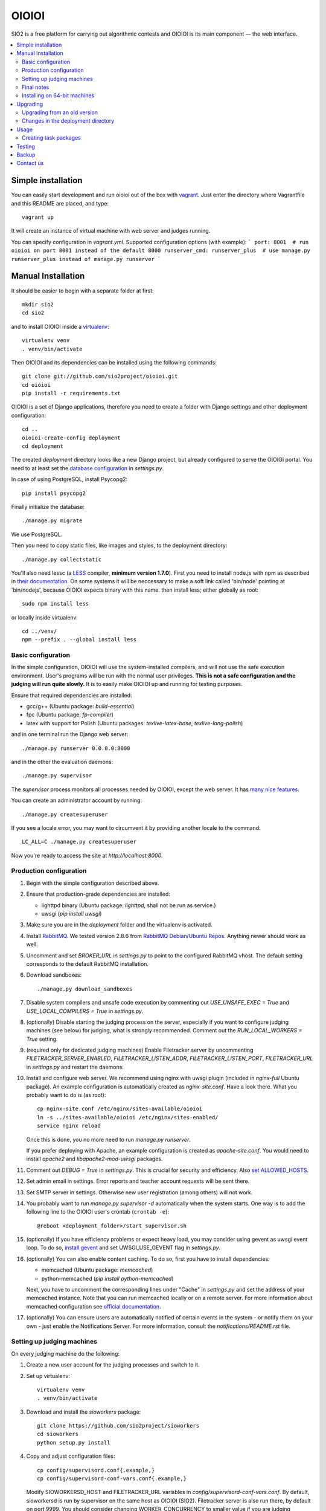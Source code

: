 ======
OIOIOI
======

.. image:: https://hudson.sio2project.mimuw.edu.pl/job/oioioi-nightly-unittests/badge/icon
   :target: https://hudson.sio2project.mimuw.edu.pl/job/oioioi-nightly-unittests/Unittests_Report/

.. image:: https://badges.gitter.im/Join%20Chat.svg
   :alt: Join the chat at https://gitter.im/sio2project/oioioi
   :target: https://gitter.im/sio2project/oioioi?utm_source=badge&utm_medium=badge&utm_campaign=pr-badge&utm_content=badge

SIO2 is a free platform for carrying out algorithmic contests and OIOIOI is its
main component — the web interface.

.. contents:: :local:

Simple installation
-------------------

You can easily start development and run oioioi out of the box with `vagrant`_.
Just enter the directory where Vagrantfile and this README are placed, and type::

  vagrant up

It will create an instance of virtual machine with web server and judges running.

You can specify configuration in `vagrant.yml`. Supported configuration options (with example):
```
port: 8001  # run oioioi on port 8001 instead of the default 8000
runserver_cmd: runserver_plus  # use manage.py runserver_plus instead of manage.py runserver
```

.. _vagrant: https://www.vagrantup.com/docs/

Manual Installation
-------------------

It should be easier to begin with a separate folder at first::

  mkdir sio2
  cd sio2

and to install OIOIOI inside a `virtualenv`_::

  virtualenv venv
  . venv/bin/activate

Then OIOIOI and its dependencies can be installed using the following commands::

  git clone git://github.com/sio2project/oioioi.git
  cd oioioi
  pip install -r requirements.txt

OIOIOI is a set of Django applications, therefore you need to create a folder with
Django settings and other deployment configuration::

  cd ..
  oioioi-create-config deployment
  cd deployment

The created *deployment* directory looks like a new Django project, but already
configured to serve the OIOIOI portal. You need to at least set the `database
configuration`_ in *settings.py*.

In case of using PostgreSQL, install Psycopg2::

  pip install psycopg2

Finally initialize the database::

  ./manage.py migrate

We use PostgreSQL.

Then you need to copy static files, like images and styles, to the deployment
directory::

  ./manage.py collectstatic

You'll also need lessc (a `LESS`_ compiler, **minimum version 1.7.0**).
First you need to install node.js with npm as described in `their documentation`_.
On some systems it will be neccessary to make a soft link called 'bin/node'
pointing at 'bin/nodejs', because OIOIOI expects binary with this name.
then install less; either globally as root::

    sudo npm install less

or locally inside virtualenv::

    cd ../venv/
    npm --prefix . --global install less

.. _virtualenv: http://www.virtualenv.org/en/latest/index.html
.. _database configuration: https://docs.djangoproject.com/en/dev/ref/settings/#databases
.. _LESS: http://lesscss.org/
.. _their documentation: https://github.com/nodejs/node/wiki/Installing-Node.js-via-package-manager

Basic configuration
~~~~~~~~~~~~~~~~~~~

In the simple configuration, OIOIOI will use the system-installed compilers,
and will not use the safe execution environment. User's programs will be run
with the normal user privileges. **This is not a safe configuration and the
judging will run quite slowly.** It is to easily make OIOIOI up and running for
testing purposes.

Ensure that required dependencies are installed:

* gcc/g++ (Ubuntu package: *build-essential*)
* fpc (Ubuntu package: *fp-compiler*)
* latex with support for Polish (Ubuntu packages: *texlive-latex-base*,
  *texlive-lang-polish*)

and in one terminal run the Django web server::

  ./manage.py runserver 0.0.0.0:8000

and in the other the evaluation daemons::

  ./manage.py supervisor

The *supervisor* process monitors all processes needed by OIOIOI, except the
web server. It has `many nice features`_.

You can create an administrator account by running::

  ./manage.py createsuperuser

If you see a locale error, you may want to circumvent it by providing
another locale to the command::

  LC_ALL=C ./manage.py createsuperuser

Now you're ready to access the site at *http://localhost:8000*.

.. _many nice features: https://github.com/rfk/django-supervisor#usage

Production configuration
~~~~~~~~~~~~~~~~~~~~~~~~

#. Begin with the simple configuration described above.

#. Ensure that production-grade dependencies are installed:

   * lighttpd binary (Ubuntu package: *lighttpd*, shall not be run as service.)
   * uwsgi (*pip install uwsgi*)

#. Make sure you are in the *deployment* folder and the virtualenv is activated.

#. Install `RabbitMQ`_. We tested version 2.8.6 from `RabbitMQ Debian/Ubuntu
   Repos`_. Anything newer should work as well.

#. Uncomment and set *BROKER_URL* in *settings.py* to point to the configured
   RabbitMQ vhost. The default setting corresponds to the default RabbitMQ
   installation.

#. Download sandboxes::

     ./manage.py download_sandboxes

#. Disable system compilers and unsafe code execution by commenting out
   *USE_UNSAFE_EXEC = True* and *USE_LOCAL_COMPILERS = True* in *settings.py*.

#. (optionally) Disable starting the judging process on the server, especially
   if you want to configure judging machines (see below) for judging, what is
   strongly recommended. Comment out the *RUN_LOCAL_WORKERS = True* setting.

#. (required only for dedicated judging machines) Enable Filetracker server by
   uncommenting *FILETRACKER_SERVER_ENABLED*, *FILETRACKER_LISTEN_ADDR*,
   *FILETRACKER_LISTEN_PORT*, *FILETRACKER_URL* in *settings.py* and restart
   the daemons.

#. Install and configure web server. We recommend using nginx with uwsgi plugin
   (included in *nginx-full* Ubuntu package). An example configuration is
   automatically created as *nginx-site.conf*. Have a look there. What you
   probably want to do is (as root)::

     cp nginx-site.conf /etc/nginx/sites-available/oioioi
     ln -s ../sites-available/oioioi /etc/nginx/sites-enabled/
     service nginx reload

   Once this is done, you no more need to run *manage.py runserver*.

   If you prefer deploying with Apache, an example configuration is created
   as *apache-site.conf*. You would need to install *apache2* and
   *libapache2-mod-uwsgi* packages.

#. Comment out *DEBUG = True* in *settings.py*. This is crucial for security
   and efficiency. Also `set ALLOWED_HOSTS`_.

#. Set admin email in settings. Error reports and teacher account requests will
   be sent there.

#. Set SMTP server in settings. Otherwise new user registration (among others)
   will not work.

#. You probably want to run *manage.py supervisor -d* automatically when the
   system starts. One way is to add the following line to the OIOIOI user's
   crontab (``crontab -e``)::

     @reboot <deployment_folder>/start_supervisor.sh

#. (optionally) If you have efficiency problems or expect heavy load, you may
   consider using gevent as uwsgi event loop. To do so, `install gevent`_ and
   set UWSGI_USE_GEVENT flag in *settings.py*.

#. (optionally) You can also enable content caching. To do so, first you have
   to install dependencies:

   * memcached (Ubuntu package: *memcached*)
   * python-memcached (*pip install python-memcached*)

   Next, you have to uncomment the corresponding lines under "Cache" in
   *settings.py* and set the address of your memcached instance. Note that you
   can run memcached locally or on a remote server. For more information about
   memcached configuration see `official documentation`_.

#. (optionally) You can ensure users are automatically notified of certain
   events in the system - or notify them on your own - just enable
   the Notifications Server.
   For more information, consult the *notifications/README.rst* file.

.. _judging-machines:
.. _install gevent: https://github.com/surfly/gevent#installing-from-github
.. _set ALLOWED_HOSTS: https://docs.djangoproject.com/en/1.5/ref/settings/#allowed-hosts
.. _official documentation: https://code.google.com/p/memcached/wiki/NewStart

Setting up judging machines
~~~~~~~~~~~~~~~~~~~~~~~~~~~

On every judging machine do the following:

#. Create a new user account for the judging processes and switch to it.

#. Set up virtualenv::

     virtualenv venv
     . venv/bin/activate

#. Download and install the *sioworkers* package::

     git clone https://github.com/sio2project/sioworkers
     cd sioworkers
     python setup.py install

#. Copy and adjust configuration files::

     cp config/supervisord.conf{.example,}
     cp config/supervisord-conf-vars.conf{.example,}

   Modify SIOWORKERSD_HOST and FILETRACKER_URL variables in
   *config/supervisord-conf-vars.conf*. By default, sioworkersd is run
   by supervisor on the same host as OIOIOI (SIO2). Filetracker server is also
   run there, by default on port 9999. You should consider changing
   WORKER_CONCURRENCY to smaller value if you are judging problems without
   oitimetool (variable SAFE_EXEC_MODE in *deployment/settings.py* on OIOIOI
   host).

#. Start the supervisor::

     ./supervisor.sh start

#. You probably want to have the worker started automatically when system
   starts. In order to have so, add the following line to the sioworker user's
   crontab (``crontab -e``)::

     @reboot <deployment_folder>/supervisor.sh start

Final notes
~~~~~~~~~~~

It is strongly recommended to install the *librabbitmq* Python module (on the
server). We observed some not dispatched evaluation requests when running
celery with its default AMQP binding library::

  pip install librabbitmq

Celery will pick up the new library automatically, once you restart the
daemons using::

  ./manage.py supervisor restart all

.. _RabbitMQ: http://www.rabbitmq.com/
.. _RabbitMQ Debian/Ubuntu Repos: http://www.rabbitmq.com/install-debian.html

Installing on 64-bit machines
~~~~~~~~~~~~~~~~~~~~~~~~~~~~~

The sandboxes provided by the SIO2 Project contain 32-bit binaries. Therefore
it is recommended that OIOIOI is installed on a 32-bit Linux system. Otherwise,
required libraries may be missing. Here we list some of them, which we found
needed when installing OIOIOI in a pristine Ubuntu Server 12.04 LTS (Precise
Pangolin):

* *libz* (Ubuntu package: *zlib1g:i386*)

Upgrading
---------

Make sure you are in the *deployment* folder and the virtualenv is activated.
Then run::

  pip install -e git://github.com/sio2project/oioioi.git#egg=oioioi
  ./manage.py migrate
  ./manage.py collectstatic
  ./manage.py supervisor restart all

and restart the judging machines.

Upgrading from an old version
~~~~~~~~~~~~~~~~~~~~~~~~~~~~~

If you're getting the "Upgrading from an old version" message when trying to
sync the database, that means you had an old version of OIOIOI that was based
on version 1.6 or 1.5 of the Django framework. Django 1.7 introduces a new
migration system which requires a more complicated upgrade process.

IMPORTANT: BACKUP YOUR DATABASE BEFORE DOING THE NEXT STEP.

In the typical situation where you didn't create any custom migrations
we've automated the process for you: make sure your database settings
are valid and run::

  ./manage.py upgrade_to_17

That's all. If you have your own custom changes though and they are
incompatible with our script or you want to understand what happens,
the following needs to be done:

#. Install Django 1.6 and South and place all of the old migrations in proper
   directories. The easiest way is to 'git checkout' the last commit
   before the 1.7 commit and do 'pip install -r requirements.txt'. If you have
   custom changes in your OIOIOI directory and they conflict with our changes,
   you'll have to merge them yourself.
   For our automatic script we use a temporary virtualenv and a package
   containing all the necessary files to run the old migrations.

#. Now enable all applications you have ever used (in the INSTALLED_APPS
   setting) and run ./manage.py migrate. If you don't know which applications
   you've used in the past, just enable them all and run ./manage.py syncdb
   and then ./manage.py migrate. Our script does that.
   If you have your own custom migrations they could be conflicting with
   ours. You'll have to solve these conflicts yourself.

#. Get the newest OIOIOI, install the needed packages and remove all of the old
   migrations. Again, the easiest way is to 'git checkout' the last commit
   and do 'pip install -r requirements.txt'.

#. Migrate all the new Django 1.7 migrations. The necessary changes are already
   in the database and in most cases Django will detect this by faking the
   migrations - marking them as applied without actually applying them.
   However some migrations need to be explicitly told to be faked. The commands
   that need to be run in the typical case are::

     ./manage.py migrate --fake balloons 0002
     ./manage.py migrate --fake complaints 0002
     ./manage.py migrate --fake contestexcl 0002
     ./manage.py migrate --fake contestlogo 0002
     ./manage.py migrate --fake contests 0002
     ./manage.py migrate

   assuming that these applications are in INSTALLED_APPS.
   If you've had your own custom migrations before and they introduced
   circular dependency loops on foreign keys in different applications than
   those mentioned above, you also have to run the ./manage.py migrate --fake
   command for them as well.

#. Run ./manage.py collectstatic and start the supervisor, your judging
   machines and the server.

Changes in the deployment directory
~~~~~~~~~~~~~~~~~~~~~~~~~~~~~~~~~~~

When new features are added, the configuration files in your custom
*deployment* directory may need an update. An example valid configuration can
always be found in the *oioioi* sources
(*oioioi/deployment* directory, *\*.template* files).
One of the simplest ways to learn about the changes is::

    diff -u path_to_deployment/changed_file path_to_oioioi/oioioi/deployment/changed_file.template

Once you have made sure that your deployment
directory is up-to-date, change *CONFIG_VERSION* in your custom
*deployment/settings.py* so that it equals *INSTALLATION_CONFIG_VERSION* in
*oioioi/default_settings.py*.

List of changes since the *CONFIG_VERSION* numbering was introduced:

#. * Added *unpackmgr* queue entry to *deployment/supervisord.conf*.::

       [program:unpackmgr]
       command={{ PYTHON }} {{ PROJECT_DIR }}/manage.py celeryd -E -l info -Q unpackmgr -c {{ settings.UNPACKMGR_CONCURRENCY }}
       startretries=0
       stopwaitsecs=15
       redirect_stderr=true
       stdout_logfile={{ PROJECT_DIR }}/logs/unpackmgr.log

   * Added *USE_SINOLPACK_MAKEFILES* and *UNPACKMGR_CONCURRENCY*
     options to *deployment/settings.py*.::

       USE_SINOLPACK_MAKEFILES = False
       #UNPACKMGR_CONCURRENCY = 1

#. * Added *Notifications Server* entries to *deployment/supervisord.conf*.::

        [program:notifications-server]
        command={{ PYTHON }} {{ PROJECT_DIR }}/manage.py notifications_server
        redirect_stderr=true
        {% if not settings.NOTIFICATIONS_SERVER_ENABLED %}exclude=true{% endif %}

   * Added *NOTIFICATIONS_* options to *deployment/settings.py*.::

        # Notifications configuration (client)
        # This one is for JavaScript socket.io client.
        # It should contain actual URL available from remote machines.
        NOTIFICATIONS_SERVER_URL = 'http://localhost:7887/'

        # Notifications configuration (server)
        NOTIFICATIONS_SERVER_ENABLED = False

        # URL connection string to a Notifications Server instance
        NOTIFICATIONS_OIOIOI_URL = 'http://localhost:8000/'

        # URL connection string for RabbitMQ instance used by Notifications Server
        NOTIFICATIONS_RABBITMQ_URL = 'amqp://localhost'

        # Port that the Notifications Server listens on
        NOTIFICATIONS_SERVER_PORT = 7887

#. * Added *prizesmgr* queue entry to *deployment/supervisord.conf*::

       [program:prizesmgr]
       command={{ PYTHON }} {{ PROJECT_DIR }}/manage.py celeryd -E -l info -Q prizesmgr -c 1
       startretries=0
       stopwaitsecs=15
       redirect_stderr=true
       stdout_logfile={{ PROJECT_DIR }}/logs/prizesmgr.log

#. * Added *ATOMIC_REQUESTS* database option to *deployment/settings.py*::

       DATABASES = {
        'default': {
         'ENGINE': 'django.db.backends.', # Add 'postgresql_psycopg2', 'mysql', 'sqlite3' or 'oracle'.
         'NAME': '',                      # Or path to database file if using sqlite3.
         'USER': '',                      # Not used with sqlite3.
         'PASSWORD': '',                  # Not used with sqlite3.
         'HOST': '',                      # Set to empty string for localhost. Not used with sqlite3.
         'PORT': '',                      # Set to empty string for default. Not used with sqlite3.
         'ATOMIC_REQUESTS': True,         # Don't touch unless you know what you're doing.
        }
       }

#. * Added *rankingsd*, *cleanupd*, *ipauthsyncd*, *ipauth-dnsserver* entries
     to *deployment/supervisord.conf*::

        [program:rankingsd]
        command={{ PYTHON }} {{ PROJECT_DIR }}/manage.py rankingsd
        startretries=0
        redirect_stderr=true
        stdout_logfile={{ PROJECT_DIR }}/logs/rankingsd.log

        [program:cleanupd]
        command={{ PROJECT_DIR }}/manage.py cleanupd
        redirect_stderr=true
        stdout_logfile={{ PROJECT_DIR }}/logs/cleanupd.log

        [program:ipauthsyncd]
        command={{ PYTHON }} {{ PROJECT_DIR }}/manage.py ipauthsyncd
        startretries=0
        redirect_stderr=true
        stdout_logfile={{ PROJECT_DIR }}/logs/ipauthsyncd.log
        {% if not 'oioioi.ipauthsync' in settings.INSTALLED_APPS %}exclude=true{% endif %}

        [program:ipauth-dnsserver]
        command={{ PYTHON }} {{ PROJECT_DIR }}/manage.py ipauth-dnsserver
        startretries=0
        redirect_stderr=true
        stdout_logfile={{ PROJECT_DIR }}/logs/ipauth-dnsserver.log
        {% if not settings.IPAUTH_DNSSERVER_DOMAIN %}exclude=true{% endif %}

#. * Added new condition to *sioworkersd* in *deployment/supervisord.conf*
     and corresponding entry in *deployment/settings.py*::

	{% if settings.SIOWORKERS_BACKEND != 'oioioi.sioworkers.backends.SioworkersdBackend' or not settings.RUN_SIOWORKERSD %}exclude=true{% endif %}

#. * Added *evalmg-zeus* entry
     to *deployment/supervisord.conf*::

        [program:evalmgr-zeus]
        command={{ PYTHON }} {{ PROJECT_DIR }}/manage.py celeryd -E -l debug -Q evalmgr-zeus -c 1
        startretries=0
        stopwaitsecs=15
        redirect_stderr=true
        stdout_logfile={{ PROJECT_DIR }}/logs/evalmgr-zeus.log
        {% if not settings.ZEUS_INSTANCES %}exclude=true{% endif %}

#. * Deleted *zeus-fetcher* entry from *deployment/supervisord.conf*.

#. * Added *ZEUS_PUSH_GRADE_CALLBACK_URL* entry to *deployment/settings.py*.::

        ZEUS_PUSH_GRADE_CALLBACK_URL = 'https://sio2.dasie.mimuw.edu.pl'

#. * Added logging to file for logger *oioioi.zeus* in
     *deployment/settings.py*.::

        LOGGING['handlers']['zeus_file'] = {
            'level': 'INFO',
            'class': 'logging.handlers.RotatingFileHandler',
            'filename': '__DIR__/logs/zeus.log',
            'maxBytes': 1024 * 1024 * 5, # 50 MB same as default in supervisord
            'backupCount': 10, # same as in supervisord
            'formatter': 'date_and_level',
        }
        LOGGING['loggers']['oioioi.zeus'] = {
            'handlers': ['zeus_file'],
            'level': 'DEBUG',
        }

Usage
-----

Well, we don't have a full-fledged User's Guide, but feel free to propose
what should be added here.

Creating task packages
~~~~~~~~~~~~~~~~~~~~~~

To run a contest, you obviously need some tasks. To add a task to a contest in
OIOIOI, you need to create an archive, called task package. Here are some
pointers, how it should look like:

* `example task packages`_ used by our tests,
* `a rudimentary task package format specification`_.

.. _example task packages: https://github.com/sio2project/oioioi/tree/master/oioioi/sinolpack/files
.. _a rudimentary task package format specification: http://sio2project.mimuw.edu.pl/display/DOC/Preparing+Task+Packages

Testing
-----

OIOIOI has a big suite of unit tests. All utilites that are useful for testing
can be found in ``test/`` directory. Currently these are:

* ``test.sh`` - a simple test runner
* ``test_parallel.py`` - runs the same tests as test.sh, but uses multiple processes
* ``loadtest.py`` - load testing script

Backup
-----

Amanda is recommended for doing OIOIOI backups. Sample configuration with README
is available in ``extra/amanda`` directory.

Contact us
------------

Additional information can be found on our:

* `official website`_
* `project documentation`_
* `issue tracker`_

If you have any further questions regarding installation, configuration or
usage of OIOIOI, there are some places you can reach us through:

* `our mailing list`_
* `GitHub issues system`_ (English only)
* `Gitter chat`_

.. _official website: http://sio2project.mimuw.edu.pl
.. _project documentation: http://oioioi.readthedocs.org/en/latest/
.. _issue tracker: http://jira.sio2project.mimuw.edu.pl

.. _our mailing list: sio2-project@googlegroups.com
.. _GitHub issues system: http://github.com/sio2project/oioioi/issues
.. _Gitter chat: https://gitter.im/sio2project/oioioi
